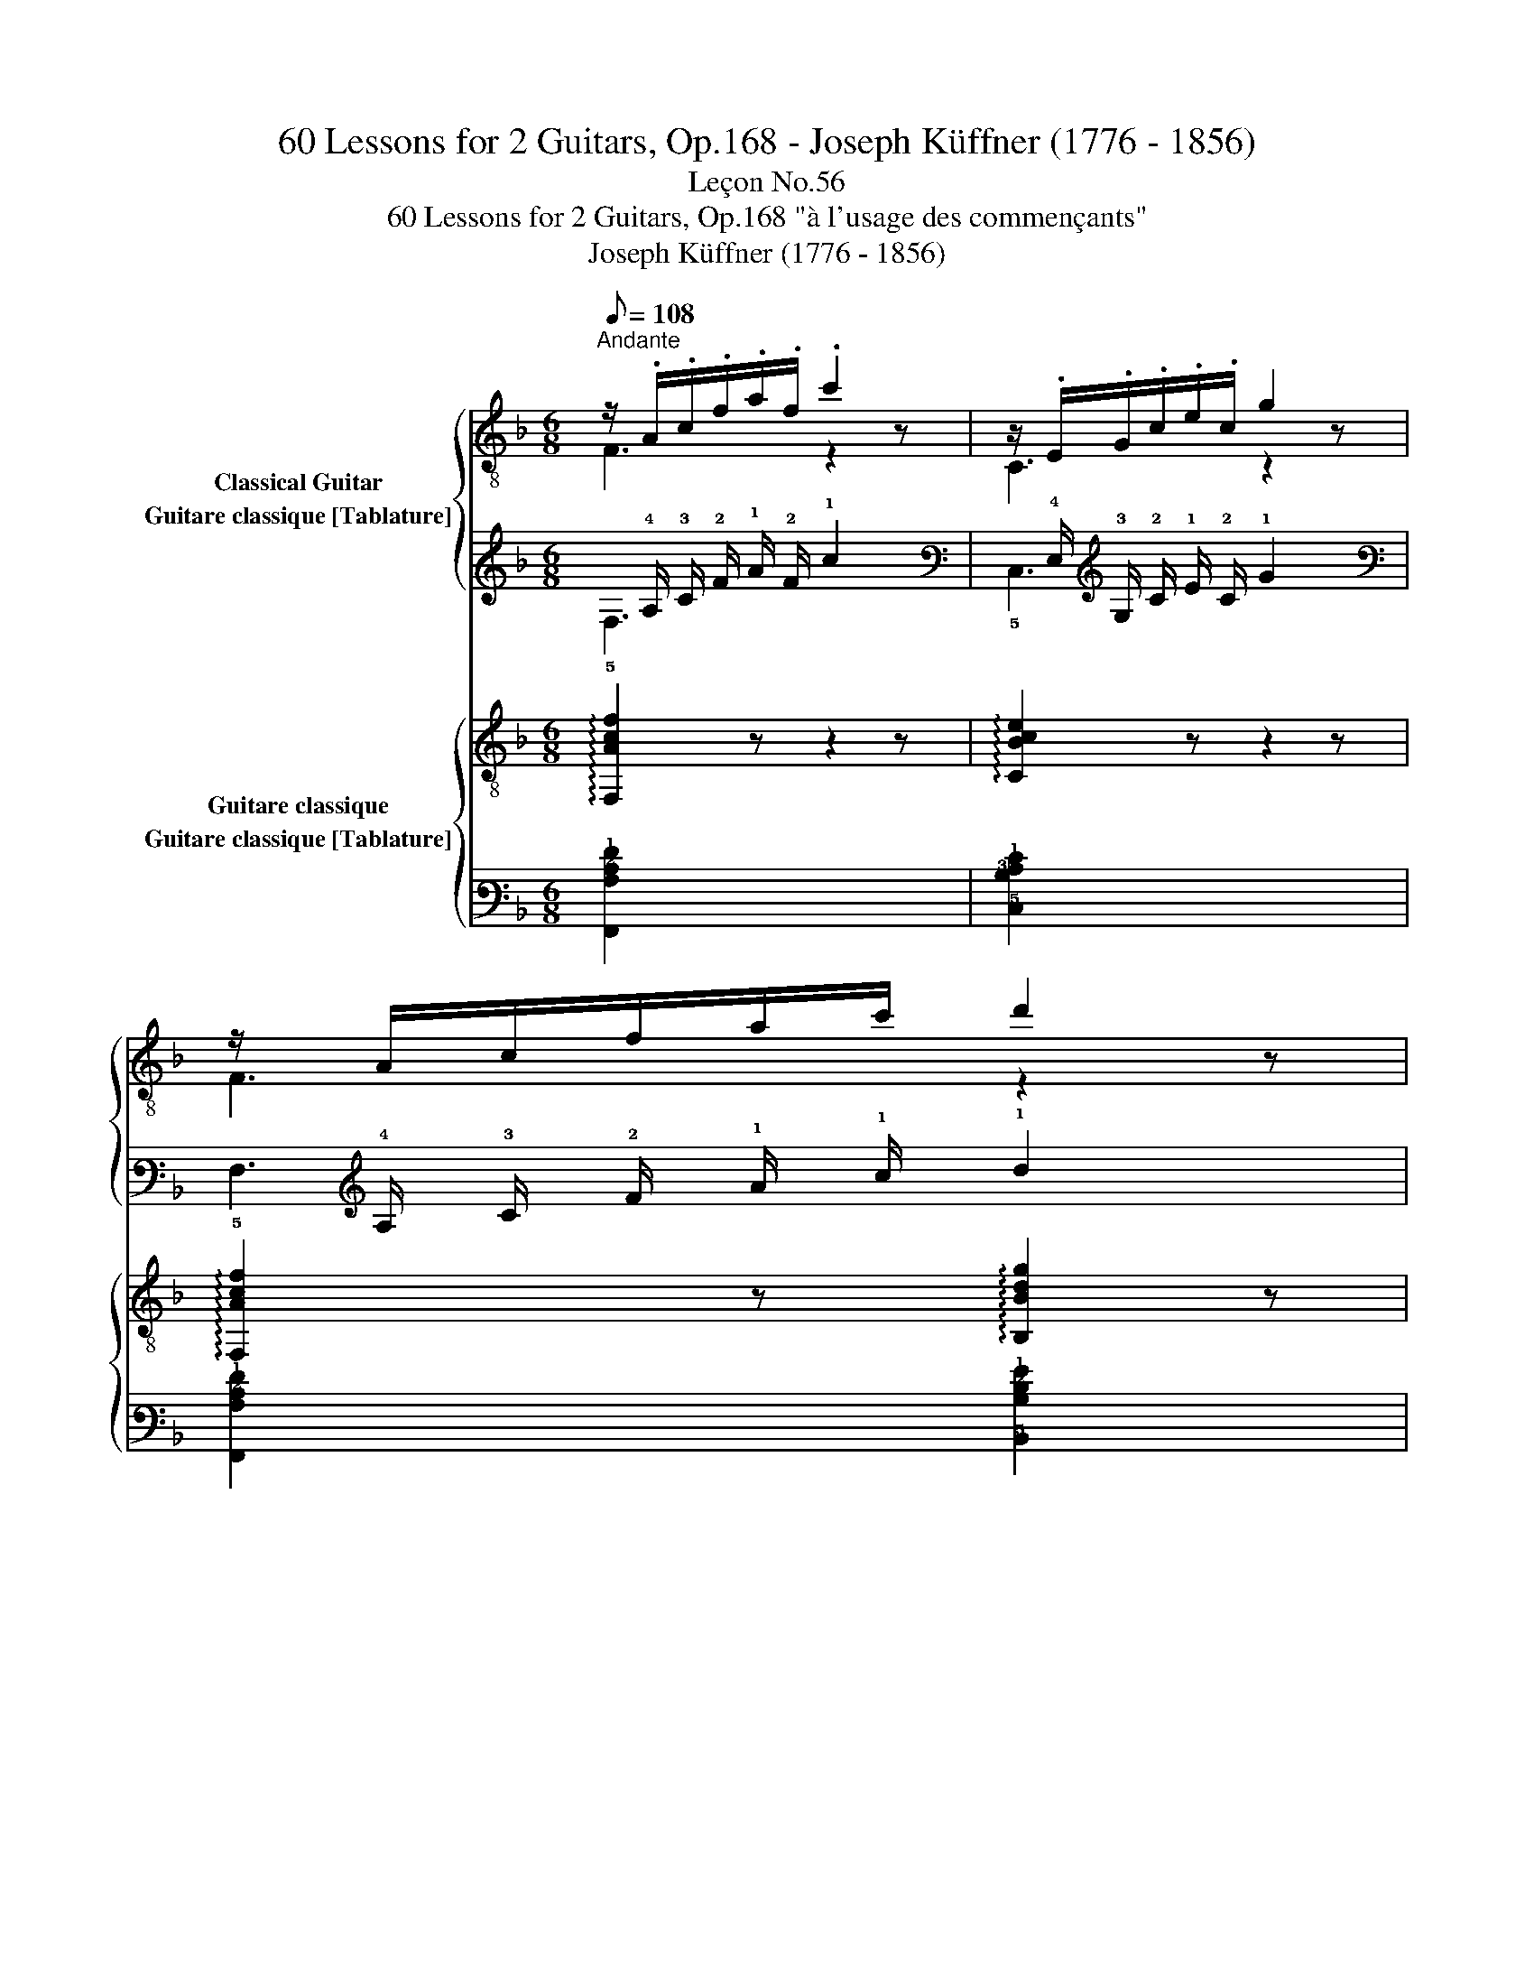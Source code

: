 X:1
T:60 Lessons for 2 Guitars, Op.168 - Joseph Küffner (1776 - 1856)
T:Leçon No.56
T:60 Lessons for 2 Guitars, Op.168 "à l'usage des commençants"
T:Joseph Küffner (1776 - 1856)
%%score { ( 1 2 ) ( 3 4 ) } { ( 5 6 ) ( 7 8 ) }
L:1/8
Q:1/8=108
M:6/8
K:F
V:1 treble-8 nm="Classical Guitar"
V:2 treble-8 
V:3 tab stafflines=6 strings=E2,A2,D3,G3,B3,E4 nostems nm="Guitare classique [Tablature]"
V:4 tab stafflines=6 strings=E2,A2,D3,G3,B3,E4 nostems 
V:5 treble-8 nm="Guitare classique"
V:6 treble-8 
V:7 tab stafflines=6 strings=E2,A2,D3,G3,B3,E4 nostems nm="Guitare classique [Tablature]"
V:8 tab stafflines=6 strings=E2,A2,D3,G3,B3,E4 nostems 
V:1
"^Andante""_" z/ .A/.c/.f/.a/.f/ .c'2 z | z/ .E/.G/.c/.e/.c/ g2 z | z/ A/c/f/a/c'/ d'2 z | %3
 a2 g f2 z | c2 A f2 c | B2 G g2 c | cff fec | ca g/f/ f2 e | c2 f gf d/B/ | =B2 g (ag) e/c/ | %10
 a>e (g/4f/4).e/4.d/4 c2 A | G>_Bd/c/ B2 A | Acf a>fc/A/ | c>BA/G/ F2 z | [CA]2 [A,F] [Ac]2 [FA] | %15
 G2 (B/A/) G2 z | A2 A B2 (A/G/) | F2 (A/G/) F2 z |] %18
V:2
 F3 z2 z | C3 z2 z | F3 z2 z | c2 B A2 z | x6 | x6 | x6 | x6 | x6 | x6 | x6 | x6 | x6 | x6 | x6 | %15
 C3 C2 x | F2 _E D3 | x6 |] %18
V:3
 x/ !4!A,/ !3!C/ !2!F/ !1!A/ !2!F/ !1!c2 x | x/ !4!E,/ !3!G,/ !2!C/ !1!E/ !2!C/ !1!G2 x | %2
 x/ !4!A,/ !3!C/ !2!F/ !1!A/ !1!c/ !1!d2 x | !1!A2 !1!G !1!F2 x | !2!C2 !3!A, !1!F2 !2!C | %5
 !3!B,2 !3!G, !1!G2 !2!C | !2!C !1!F !1!F !1!F !1!E !2!C | !2!C !1!A !1!G/ !1!F/ !1!F2 !1!E | %8
 !2!C2 !1!F !1!G !1!F !2!D/ !3!B,/ | !2!=B,2 !1!G (!1!A !1!G) !1!E/ !2!C/ | %10
 !1!A3/2 !1!E/ (!1!G/4 !1!F/4) !1!E/4 !2!D/4 !2!C2 !3!A, | %11
 !3!G,3/2 !3!_B,/ !2!D/ !2!C/ !3!B,2 !3!A, | !3!A, !2!C !1!F !1!A3/2 !1!F/ !2!C/ !3!A,/ | %13
 !2!C3/2 !3!B,/ !3!A,/ !3!G,/ !4!F,2 x | [!5!C,!3!A,]2 [!5!A,,!4!F,] [!3!A,!2!C]2 [!4!F,!3!A,] | %15
 !3!G,2 (!3!B,/ !3!A,/) !3!G,2 x | !3!A,2 !3!A, !3!B,2 (!3!A,/ !3!G,/) | %17
 !4!F,2 (!3!A,/ !3!G,/) !4!F,2 x |] %18
V:4
 !5!F,3 x2 x | !5!C,3 x2 x | !5!F,3 x2 x | !3!C2 !3!B, !3!A,2 x | x6 | x6 | x6 | x6 | x6 | x6 | %10
 x6 | x6 | x6 | x6 | x6 | !5!C,3 !5!C,2 x | !4!F,2 !4!_E, !4!D,3 | x6 |] %18
V:5
"_" !arpeggio![F,Acf]2 z z2 z | !arpeggio![CBce]2 z z2 z | %2
 !arpeggio![F,Acf]2 z !arpeggio![B,Bdg]2 z | z/ A/c/f/ C/[Bce]/x[Acf] z | %4
 z/ F/A/c/F/A/ z/ F/A/c/F/A/ | z/ E/B/c/E/B/ z/ E/B/c/E/B/ | z/ F/A/c/F/A/ z/ E/B/c/E/B/ | %7
 z/ F/A/c/F/A/ z/ E/G/c/E/G/ | z/ A/c/A/F/A/ z/ B/d/B/G/B/ | z/ G/=B/G/D/G/ z/ G/c/G/E/G/ | %10
 z/ A/c/A/B/d/ z/ A/c/A/F/A/ | z/ B/c/B/E/B/ z/ A/c/A/F/A/ | z/ F/A/c/F/A/ z/ F/A/c/F/A/ | %13
 z/ E/B/c/E/B/x[FAc] z | F,/F/F,/F/F,/F/ F,/F/F,/F/F,/F/ | z/ E/G/E/C/E/ z/ E/G/E/C/E/ | %16
 F,/F/F,/F/F,/F/ .B,/.B/.B,/.B,/.B,/.B,/ | z/ F/A/F/ C/E/ F,F z |] %18
V:6
 x6 | x6 | x6 | C2 C F3 | F,3 F,3 | C3 C3 | F,3 G,3 | F,3 C3 | F3 B,3 | G,3 C3 | F2 F F3 | E3 F3 | %12
 F,3 F,3 | C3 F,3 | x6 | C3 C3 | x6 | C2 C x3 |] %18
V:7
 [!6!F,,!3!A,!2!C!1!F]2 x x2 x | [!5!C,!3!B,!2!C!1!E]2 x x2 x | %2
 [!6!F,,!3!A,!2!C!1!F]2 x [!5!B,,!3!B,!2!D!1!G]2 x | %3
 x/ !3!A,/ !2!C/ !1!F/ !5!C,/ [!3!B,!2!C!1!E]/ !5!x [!3!A,!2!C!1!F] x | %4
 x/ !4!F,/ !3!A,/ !2!C/ !4!F,/ !3!A,/ x/ !4!F,/ !3!A,/ !2!C/ !4!F,/ !3!A,/ | %5
 x/ !4!E,/ !3!B,/ !2!C/ !4!E,/ !3!B,/ x/ !4!E,/ !3!B,/ !2!C/ !4!E,/ !3!B,/ | %6
 x/ !4!F,/ !3!A,/ !2!C/ !4!F,/ !3!A,/ x/ !4!E,/ !3!B,/ !2!C/ !4!E,/ !3!B,/ | %7
 x/ !4!F,/ !3!A,/ !2!C/ !4!F,/ !3!A,/ x/ !4!E,/ !3!G,/ !2!C/ !4!E,/ !3!G,/ | %8
 x/ !3!A,/ !2!C/ !3!A,/ !4!F,/ !3!A,/ x/ !3!B,/ !2!D/ !3!B,/ !3!G,/ !3!B,/ | %9
 x/ !3!G,/ !2!=B,/ !3!G,/ !4!D,/ !3!G,/ x/ !3!G,/ !2!C/ !3!G,/ !4!E,/ !3!G,/ | %10
 x/ !3!A,/ !2!C/ !3!A,/ !3!B,/ !2!D/ x/ !3!A,/ !2!C/ !3!A,/ !4!F,/ !3!A,/ | %11
 x/ !3!B,/ !2!C/ !3!B,/ !4!E,/ !3!B,/ x/ !3!A,/ !2!C/ !3!A,/ !4!F,/ !3!A,/ | %12
 x/ !4!F,/ !3!A,/ !2!C/ !4!F,/ !3!A,/ x/ !4!F,/ !3!A,/ !2!C/ !4!F,/ !3!A,/ | %13
 x/ !4!E,/ !3!B,/ !2!C/ !4!E,/ !3!B,/ x [!4!F,!3!A,!2!C] x | %14
 !6!F,,/ !4!F,/ !6!F,,/ !4!F,/ !6!F,,/ !4!F,/ !6!F,,/ !4!F,/ !6!F,,/ !4!F,/ !6!F,,/ !4!F,/ | %15
 x/ !4!E,/ !3!G,/ !4!E,/ !5!C,/ !4!E,/ x/ !4!E,/ !3!G,/ !4!E,/ !5!C,/ !4!E,/ | %16
 !6!F,,/ !4!F,/ !6!F,,/ !4!F,/ !6!F,,/ !4!F,/ !5!B,,/ !3!B,/ !5!B,,/ !5!B,,/ !5!B,,/ !5!B,,/ | %17
 x/ !4!F,/ !3!A,/ !4!F,/ !5!C,/ !4!E,/ !6!F,, !4!F, x |] %18
V:8
 x6 | x6 | x6 | !5!C,2 x !4!F,3 | !6!F,,3 !6!F,,3 | !5!C,3 !5!C,3 | !6!F,,3 !6!G,,3 | %7
 !6!F,,3 !5!C,3 | !4!F,3 !5!B,,3 | !6!G,,3 !5!C,3 | !4!F,2 !4!F, !4!F,3 | !4!E,3 !4!F,3 | %12
 !6!F,,3 !6!F,,3 | !5!C,3 !6!F,,3 | x6 | !5!C,3 !5!C,3 | x6 | !5!C,2 x x3 |] %18

